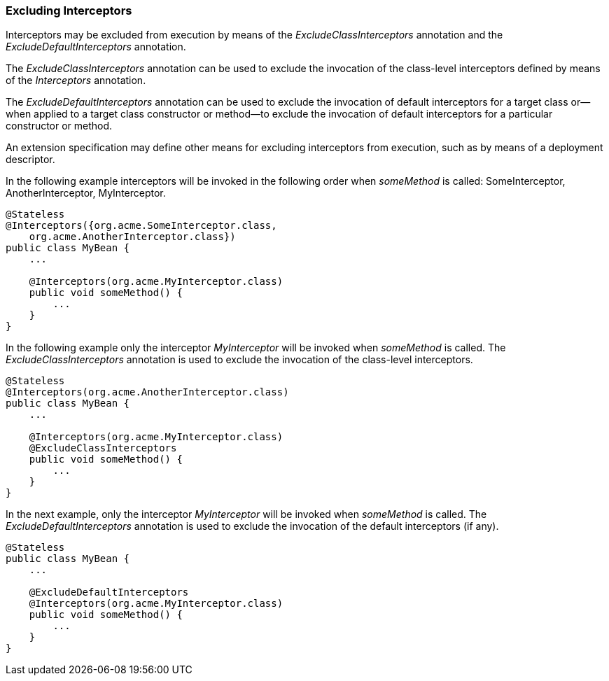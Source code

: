 ////
*******************************************************************
* Copyright (c) 2019 Eclipse Foundation
*
* This specification document is made available under the terms
* of the Eclipse Foundation Specification License v1.0, which is
* available at https://www.eclipse.org/legal/efsl.php.
*******************************************************************
////

[[excluding_interceptors]]
=== Excluding Interceptors

Interceptors may be excluded from execution
by means of the _ExcludeClassInterceptors_ annotation and the
_ExcludeDefaultInterceptors_ annotation.

The _ExcludeClassInterceptors_ annotation can
be used to exclude the invocation of the class-level interceptors
defined by means of the _Interceptors_ annotation.

The _ExcludeDefaultInterceptors_ annotation
can be used to exclude the invocation of default interceptors for a
target class or—when applied to a target class constructor or method—to
exclude the invocation of default interceptors for a particular
constructor or method.

An extension specification may define other
means for excluding interceptors from execution, such as by means of a
deployment descriptor.



In the following example interceptors will be
invoked in the following order when _someMethod_ is called:
SomeInterceptor, AnotherInterceptor, MyInterceptor.

[source, java]
----
@Stateless
@Interceptors({org.acme.SomeInterceptor.class,
    org.acme.AnotherInterceptor.class})
public class MyBean {
    ...

    @Interceptors(org.acme.MyInterceptor.class)
    public void someMethod() {
        ...
    }
}
----

In the following example only the interceptor
_MyInterceptor_ will be invoked when _someMethod_ is called. The
_ExcludeClassInterceptors_ annotation is used to exclude the invocation
of the class-level interceptors.

[source, java]
----
@Stateless
@Interceptors(org.acme.AnotherInterceptor.class)
public class MyBean {
    ...

    @Interceptors(org.acme.MyInterceptor.class)
    @ExcludeClassInterceptors
    public void someMethod() {
        ...
    }
}
----

In the next example, only the interceptor
_MyInterceptor_ will be invoked when _someMethod_ is called. The
_ExcludeDefaultInterceptors_ annotation is used to exclude the
invocation of the default interceptors (if any).

[source, java]
----
@Stateless
public class MyBean {
    ...

    @ExcludeDefaultInterceptors
    @Interceptors(org.acme.MyInterceptor.class)
    public void someMethod() {
        ...
    }
}
----
